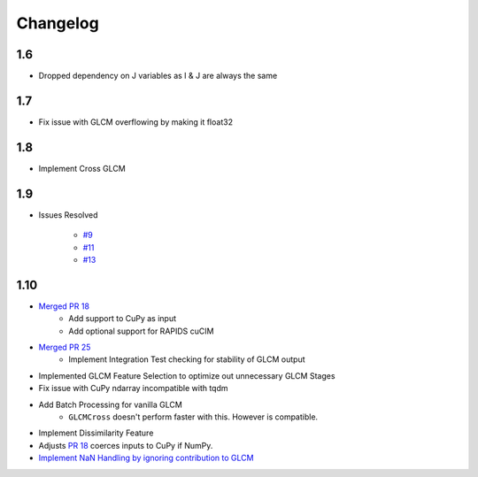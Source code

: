 Changelog
=========

1.6
---
- Dropped dependency on J variables as I & J are always the same

1.7
---
- Fix issue with GLCM overflowing by making it float32

1.8
---
- Implement Cross GLCM

1.9
---

- Issues Resolved

    - `#9 <https://github.com/Eve-ning/glcm-cupy/issues/9>`_
    - `#11 <https://github.com/Eve-ning/glcm-cupy/issues/11>`_
    - `#13 <https://github.com/Eve-ning/glcm-cupy/issues/13>`_

1.10
----

- `Merged PR 18 <https://github.com/Eve-ning/glcm-cupy/pull/18>`_
    - Add support to CuPy as input
    - Add optional support for RAPIDS cuCIM
- `Merged PR 25 <https://github.com/Eve-ning/glcm-cupy/pull/25>`_
    - Implement Integration Test checking for stability of GLCM output
- Implemented GLCM Feature Selection to optimize out unnecessary GLCM Stages
- Fix issue with CuPy ndarray incompatible with tqdm
- Add Batch Processing for vanilla GLCM
    - ``GLCMCross`` doesn't perform faster with this. However is compatible.
- Implement Dissimilarity Feature
- Adjusts `PR 18 <https://github.com/Eve-ning/glcm-cupy/pull/18>`_ coerces inputs to CuPy if NumPy.
- `Implement NaN Handling by ignoring contribution to GLCM <https://github.com/Eve-ning/glcm-cupy/pull/36>`_
